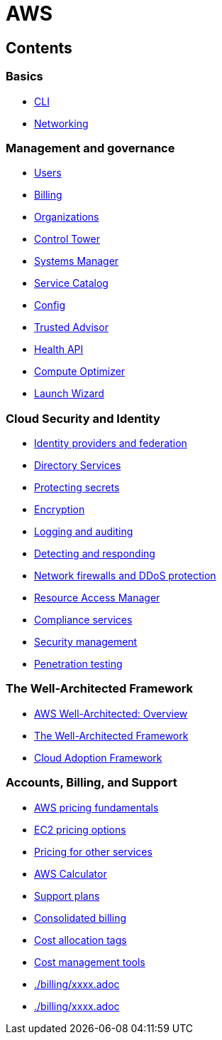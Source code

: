 = AWS

== Contents

=== Basics

* link:./basics/cli.adoc[CLI]
* link:./basics/networking.adoc[Networking]

=== Management and governance

* link:./management/users.adoc[Users]
* link:./management/billing.adoc[Billing]
* link:./management/organizations.adoc[Organizations]
* link:./management/control-tower.adoc[Control Tower]
* link:./management/systems-manager.adoc[Systems Manager]
* link:./management/service-catalog.adoc[Service Catalog]
* link:./management/config.adoc[Config]
* link:./management/trusted-advisor.adoc[Trusted Advisor]
* link:./management/health-api.adoc[Health API]
* link:./management/compute-optimizer.adoc[Compute Optimizer]
* link:./management/launch-wizard.adoc[Launch Wizard]

=== Cloud Security and Identity

* link:./security/identity-and-federation.adoc[Identity providers and federation]
* link:./security/directory-services.adoc[Directory Services]
* link:./security/protecting-secrets.adoc[Protecting secrets]
* link:./security/encryption.adoc[Encryption]
* link:./security/logging-auditing.adoc[Logging and auditing]
* link:./security/detect-respond.adoc[Detecting and responding]
* link:./security/firewalls-ddos.adoc[Network firewalls and DDoS protection]
* link:./security/resource-access-manager.adoc[Resource Access Manager]
* link:./security/compliance-services.adoc[Compliance services]
* link:./security/security-management.adoc[Security management]
* link:./security/penetration-testing.adoc[Penetration testing]

=== The Well-Architected Framework

* link:./well-architected/overview.adoc[AWS Well-Architected: Overview]
* link:./well-architected/framework.adoc[The Well-Architected Framework]
* link:./well-architected/adoption.adoc[Cloud Adoption Framework]

=== Accounts, Billing, and Support

* link:./billing/fundamentals.adoc[AWS pricing fundamentals]
* link:./billing/ec2-pricing.adoc[EC2 pricing options]
* link:./billing/other-pricing.adoc[Pricing for other services]
* link:./billing/aws-calculator.adoc[AWS Calculator]
* link:./billing/support-plans.adoc[Support plans]
* link:./billing/consolidated-billing.adoc[Consolidated billing]
* link:./billing/cost-allocation-tags.adoc[Cost allocation tags]
* link:./billing/cost-management-tools.adoc[Cost management tools]
* link:./billing/xxxx.adoc[]
* link:./billing/xxxx.adoc[]
